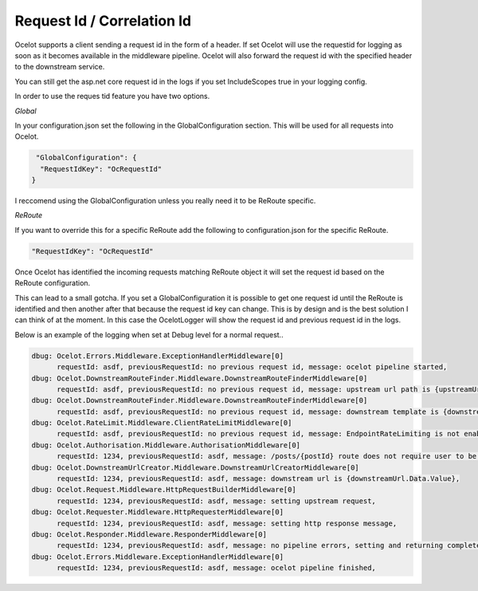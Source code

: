 Request Id / Correlation Id
===========================

Ocelot supports a client sending a request id in the form of a header. If set Ocelot will
use the requestid for logging as soon as it becomes available in the middleware pipeline. 
Ocelot will also forward the request id with the specified header to the downstream service.

You can still get the asp.net core request id in the logs if you set 
IncludeScopes true in your logging config.

In order to use the reques tid feature you have two options.

*Global*

In your configuration.json set the following in the GlobalConfiguration section. This will be used for all requests into Ocelot.

.. code-block:: json

   "GlobalConfiguration": {
    "RequestIdKey": "OcRequestId"
  }

I reccomend using the GlobalConfiguration unless you really need it to be ReRoute specific.

*ReRoute*

If you want to override this for a specific ReRoute add the following to configuration.json for the specific ReRoute.

.. code-block:: json

    "RequestIdKey": "OcRequestId"

Once Ocelot has identified the incoming requests matching ReRoute object it will set the request id based on the ReRoute configuration.

This can lead to a small gotcha. If you set a GlobalConfiguration it is possible to get one request id until the ReRoute is identified and then another after that because the request id key can change. This is by design and is the best solution I can think of at the moment. In this case the OcelotLogger will show the request id and previous request id in the logs.

Below is an example of the logging when set at Debug level for a normal request..

.. code-block:: bash

    dbug: Ocelot.Errors.Middleware.ExceptionHandlerMiddleware[0]
          requestId: asdf, previousRequestId: no previous request id, message: ocelot pipeline started,
    dbug: Ocelot.DownstreamRouteFinder.Middleware.DownstreamRouteFinderMiddleware[0]
          requestId: asdf, previousRequestId: no previous request id, message: upstream url path is {upstreamUrlPath},
    dbug: Ocelot.DownstreamRouteFinder.Middleware.DownstreamRouteFinderMiddleware[0]
          requestId: asdf, previousRequestId: no previous request id, message: downstream template is {downstreamRoute.Data.ReRoute.DownstreamPath},
    dbug: Ocelot.RateLimit.Middleware.ClientRateLimitMiddleware[0]
          requestId: asdf, previousRequestId: no previous request id, message: EndpointRateLimiting is not enabled for Ocelot.Values.PathTemplate,
    dbug: Ocelot.Authorisation.Middleware.AuthorisationMiddleware[0]
          requestId: 1234, previousRequestId: asdf, message: /posts/{postId} route does not require user to be authorised,
    dbug: Ocelot.DownstreamUrlCreator.Middleware.DownstreamUrlCreatorMiddleware[0]
          requestId: 1234, previousRequestId: asdf, message: downstream url is {downstreamUrl.Data.Value},
    dbug: Ocelot.Request.Middleware.HttpRequestBuilderMiddleware[0]
          requestId: 1234, previousRequestId: asdf, message: setting upstream request,
    dbug: Ocelot.Requester.Middleware.HttpRequesterMiddleware[0]
          requestId: 1234, previousRequestId: asdf, message: setting http response message,
    dbug: Ocelot.Responder.Middleware.ResponderMiddleware[0]
          requestId: 1234, previousRequestId: asdf, message: no pipeline errors, setting and returning completed response,
    dbug: Ocelot.Errors.Middleware.ExceptionHandlerMiddleware[0]
          requestId: 1234, previousRequestId: asdf, message: ocelot pipeline finished,

